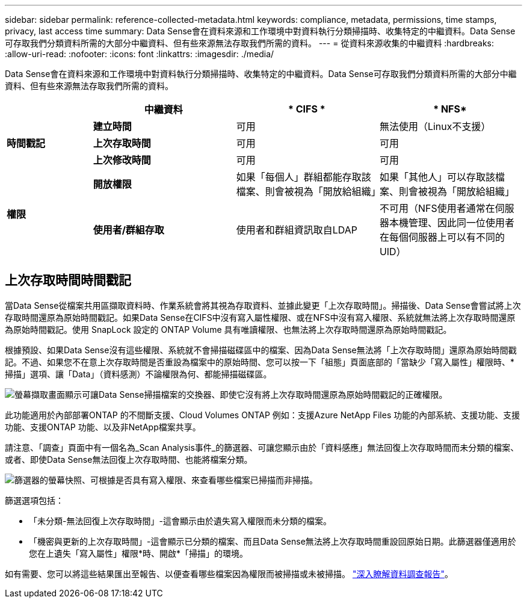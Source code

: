---
sidebar: sidebar 
permalink: reference-collected-metadata.html 
keywords: compliance, metadata, permissions, time stamps, privacy, last access time 
summary: Data Sense會在資料來源和工作環境中對資料執行分類掃描時、收集特定的中繼資料。Data Sense可存取我們分類資料所需的大部分中繼資料、但有些來源無法存取我們所需的資料。 
---
= 從資料來源收集的中繼資料
:hardbreaks:
:allow-uri-read: 
:nofooter: 
:icons: font
:linkattrs: 
:imagesdir: ./media/


[role="lead"]
Data Sense會在資料來源和工作環境中對資料執行分類掃描時、收集特定的中繼資料。Data Sense可存取我們分類資料所需的大部分中繼資料、但有些來源無法存取我們所需的資料。

[cols="15,25,25,25"]
|===
|  | *中繼資料* | * CIFS * | * NFS* 


.3+| *時間戳記* | *建立時間* | 可用 | 無法使用（Linux不支援） 


| *上次存取時間* | 可用 | 可用 


| *上次修改時間* | 可用 | 可用 


.2+| *權限* | *開放權限* | 如果「每個人」群組都能存取該檔案、則會被視為「開放給組織」 | 如果「其他人」可以存取該檔案、則會被視為「開放給組織」 


| *使用者/群組存取* | 使用者和群組資訊取自LDAP | 不可用（NFS使用者通常在伺服器本機管理、因此同一位使用者在每個伺服器上可以有不同的UID） 
|===


== 上次存取時間時間戳記

當Data Sense從檔案共用區擷取資料時、作業系統會將其視為存取資料、並據此變更「上次存取時間」。掃描後、Data Sense會嘗試將上次存取時間還原為原始時間戳記。如果Data Sense在CIFS中沒有寫入屬性權限、或在NFS中沒有寫入權限、系統就無法將上次存取時間還原為原始時間戳記。使用 SnapLock 設定的 ONTAP Volume 具有唯讀權限、也無法將上次存取時間還原為原始時間戳記。

根據預設、如果Data Sense沒有這些權限、系統就不會掃描磁碟區中的檔案、因為Data Sense無法將「上次存取時間」還原為原始時間戳記。不過、如果您不在意上次存取時間是否重設為檔案中的原始時間、您可以按一下「組態」頁面底部的「當缺少「寫入屬性」權限時、*掃描」選項、讓「Data」（資料感測）不論權限為何、都能掃描磁碟區。

image:screenshot_scan_missing_permissions.png["螢幕擷取畫面顯示可讓Data Sense掃描檔案的交換器、即使它沒有將上次存取時間還原為原始時間戳記的正確權限。"]

此功能適用於內部部署ONTAP 的不間斷支援、Cloud Volumes ONTAP 例如：支援Azure NetApp Files 功能的內部系統、支援功能、支援功能、支援ONTAP 功能、以及非NetApp檔案共享。

請注意、「調查」頁面中有一個名為_Scan Analysis事件_的篩選器、可讓您顯示由於「資料感應」無法回復上次存取時間而未分類的檔案、 或者、即使Data Sense無法回復上次存取時間、也能將檔案分類。

image:screenshot_scan_analysis_event_filter.png["篩選器的螢幕快照、可根據是否具有寫入權限、來查看哪些檔案已掃描而非掃描。"]

篩選選項包括：

* 「未分類-無法回復上次存取時間」-這會顯示由於遺失寫入權限而未分類的檔案。
* 「機密與更新的上次存取時間」-這會顯示已分類的檔案、而且Data Sense無法將上次存取時間重設回原始日期。此篩選器僅適用於您在上遺失「寫入屬性」權限*時、開啟*「掃描」的環境。


如有需要、您可以將這些結果匯出至報告、以便查看哪些檔案因為權限而被掃描或未被掃描。 https://docs.netapp.com/us-en/cloud-manager-data-sense/task-investigate-data.html#data-investigation-report["深入瞭解資料調查報告"^]。
